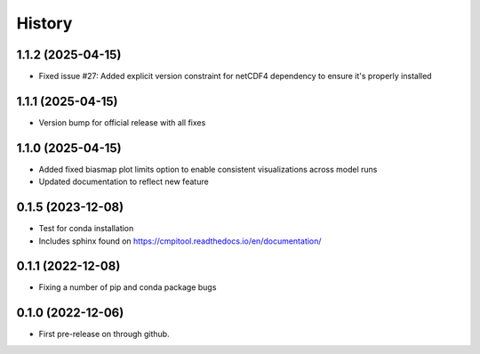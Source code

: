 =======
History
=======

1.1.2 (2025-04-15)
------------------

* Fixed issue #27: Added explicit version constraint for netCDF4 dependency to ensure it's properly installed

1.1.1 (2025-04-15)
------------------

* Version bump for official release with all fixes

1.1.0 (2025-04-15)
------------------

* Added fixed biasmap plot limits option to enable consistent visualizations across model runs
* Updated documentation to reflect new feature

0.1.5 (2023-12-08)
------------------
* Test for conda installation
* Includes sphinx found on https://cmpitool.readthedocs.io/en/documentation/

0.1.1 (2022-12-08)
------------------

* Fixing a number of pip and conda package bugs

0.1.0 (2022-12-06)
------------------

* First pre-release on through github.
